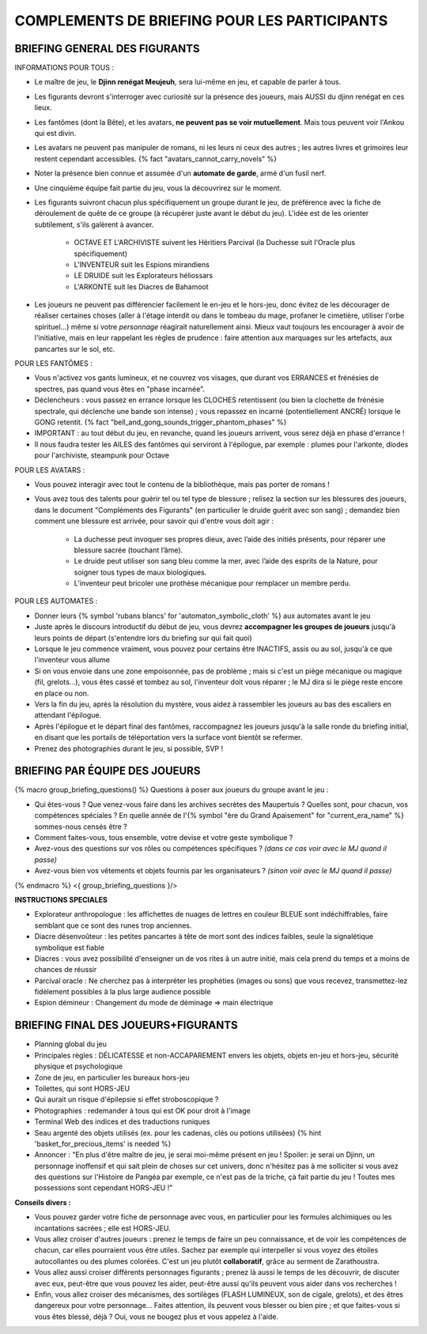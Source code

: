 

COMPLEMENTS DE BRIEFING POUR LES PARTICIPANTS
=================================================


BRIEFING GENERAL DES FIGURANTS
--------------------------------


INFORMATIONS POUR TOUS :

- Le maître de jeu, le **Djinn renégat Meujeuh**, sera lui-même en jeu, et capable de parler à tous.

- Les figurants devront s'interroger avec curiosité sur la présence des joueurs, mais AUSSI du djinn renégat en ces lieux.

- Les fantômes (dont la Bête), et les avatars, **ne peuvent pas se voir mutuellement**. Mais tous peuvent voir l'Ankou qui est divin.

- Les avatars ne peuvent pas manipuler de romans, ni les leurs ni ceux des autres ; les autres livres et grimoires leur restent cependant accessibles. {% fact "avatars_cannot_carry_novels" %}

- Noter la présence bien connue et assumée d'un **automate de garde**, armé d'un fusil nerf.

- Une cinquième équipe fait partie du jeu, vous la découvrirez sur le moment.

- Les figurants suivront chacun plus spécifiquement un groupe durant le jeu, de préférence avec la fiche de déroulement de quête de ce groupe (à récupérer juste avant le début du jeu). L'idée est de les orienter subtilement, s'ils galèrent à avancer.

    - OCTAVE ET L'ARCHIVISTE suivent les Héritiers Parcival (la Duchesse suit l'Oracle plus spécifiquement)
    - L'INVENTEUR suit les Espions mirandiens
    - LE DRUIDE suit les Explorateurs héliossars
    - L'ARKONTE suit les Diacres de Bahamoot

- Les joueurs ne peuvent pas différencier facilement le en-jeu et le hors-jeu, donc évitez de les décourager de réaliser certaines choses (aller à l'étage interdit ou dans le tombeau du mage, profaner le cimetière, utiliser l'orbe spirituel...) même si votre *personnage* réagirait naturellement ainsi. Mieux vaut toujours les encourager à avoir de l'initiative, mais en leur rappelant les règles de prudence : faire attention aux marquages sur les artefacts, aux pancartes sur le sol, etc.


POUR LES FANTÔMES :

- Vous n'activez vos gants lumineux, et ne couvrez vos visages, que durant vos ERRANCES et frénésies de spectres, pas quand vous êtes en "phase incarnée".
- Déclencheurs : vous passez en errance lorsque les CLOCHES retentissent (ou bien la clochette de frénésie spectrale, qui déclenche une bande son intense) ; vous repassez en incarné (potentiellement ANCRÉ) lorsque le GONG retentit. {% fact "bell_and_gong_sounds_trigger_phantom_phases" %}
- IMPORTANT : au tout début du jeu, en revanche, quand les joueurs arrivent, vous serez déjà en phase d'errance !
- Il nous faudra tester les AILES des fantômes qui serviront à l'épilogue, par exemple : plumes pour l'arkonte, diodes pour l'archiviste, steampunk pour Octave


POUR LES AVATARS :

- Vous pouvez interagir avec tout le contenu de la bibliothèque, mais pas porter de romans !
- Vous avez tous des talents pour guérir tel ou tel type de blessure ; relisez la section sur les blessures des joueurs, dans le document "Compléments des Figurants" (en particulier le druide guérit avec son sang) ; demandez bien comment une blessure est arrivée, pour savoir qui d'entre vous doit agir :

    - La duchesse peut invoquer ses propres dieux, avec l’aide des initiés présents, pour réparer une blessure sacrée (touchant l’âme).
    - Le druide peut utiliser son sang bleu comme la mer, avec l’aide des esprits de la Nature, pour soigner tous types de maux biologiques.
    - L’inventeur peut bricoler une prothèse mécanique pour remplacer un membre perdu.


POUR LES AUTOMATES :

- Donner leurs {% symbol 'rubans blancs' for 'automaton_symbolic_cloth' %} aux automates avant le jeu
- Juste après le discours introductif du début de jeu, vous devrez **accompagner les groupes de joueurs** jusqu'à leurs points de départ (s'entendre lors du briefing sur qui fait quoi)
- Lorsque le jeu commence vraiment, vous pouvez pour certains être INACTIFS, assis ou au sol, jusqu'à ce que l'inventeur vous allume
- Si on vous envoie dans une zone empoisonnée, pas de problème ; mais si c'est un piège mécanique ou magique (fil, grelots...), vous êtes cassé et tombez au sol, l'inventeur doit vous réparer ; le MJ dira si le piège reste encore en place ou non.
- Vers la fin du jeu, après la résolution du mystère, vous aidez à rassembler les joueurs au bas des escaliers en attendant l'épilogue.
- Après l'épilogue et le départ final des fantômes, raccompagnez les joueurs jusqu'à la salle ronde du briefing initial, en disant que les portails de téléportation vers la surface vont bientôt se refermer.
- Prenez des photographies durant le jeu, si possible, SVP !


.. raw:: pdf

   PageBreak


BRIEFING PAR ÉQUIPE DES JOUEURS
-----------------------------------------

{% macro group_briefing_questions() %}
Questions à poser aux joueurs du groupe avant le jeu :

- Qui êtes-vous ? Que venez-vous faire dans les archives secrètes des Maupertuis ? Quelles sont, pour chacun, vos compétences spéciales ? En quelle année de l'{% symbol "ère du Grand Apaisement" for "current_era_name" %} sommes-nous censés être ?
- Comment faites-vous, tous ensemble, votre devise et votre geste symbolique ?
- Avez-vous des questions sur vos rôles ou compétences spécifiques ? *(dans ce cas voir avec le MJ quand il passe)*
- Avez-vous bien vos vêtements et objets fournis par les organisateurs ? *(sinon voir avec le MJ quand il passe)*
{% endmacro %}
<{ group_briefing_questions }/>

**INSTRUCTIONS SPECIALES**

- Explorateur anthropologue : les affichettes de nuages de lettres en couleur BLEUE sont indéchiffrables, faire semblant que ce sont des runes trop anciennes.
- Diacre désenvoûteur : les petites pancartes à tête de mort sont des indices faibles, seule la signalétique symbolique est fiable
- Diacres : vous avez possibilité d'enseigner un de vos rites à un autre initié, mais cela prend du temps et a moins de chances de réussir
- Parcival oracle : Ne cherchez pas à interpréter les prophéties (images ou sons) que vous recevez, transmettez-lez fidèlement possibles à la plus large audience possible
- Espion démineur : Changement du mode de déminage => main électrique


BRIEFING FINAL DES JOUEURS+FIGURANTS
-----------------------------------------

- Planning global du jeu
- Principales règles : DÉLICATESSE et non-ACCAPAREMENT envers les objets, objets en-jeu et hors-jeu, sécurité physique et psychologique
- Zone de jeu, en particulier les bureaux hors-jeu
- Toilettes, qui sont HORS-JEU
- Qui aurait un risque d'épilepsie si effet stroboscopique ?
- Photographies : redemander à tous qui est OK pour droit à l'image
- Terminal Web des indices et des traductions runiques
- Seau argenté des objets utilisés (ex. pour les cadenas, clés ou potions utilisées) {% hint 'basket_for_precious_items' is needed %}
- Annoncer : "En plus d'être maître de jeu, je serai moi-même présent en jeu ! Spoiler: je serai un Djinn, un personnage inoffensif et qui sait plein de choses sur cet univers, donc n'hésitez pas à me solliciter si vous avez des questions sur l'Histoire de Pangéa par exemple, ce n'est pas de la triche, çà fait partie du jeu ! Toutes mes possessions sont cependant HORS-JEU !"

**Conseils divers :**

- Vous pouvez garder votre fiche de personnage avec vous, en particulier pour les formules alchimiques ou les incantations sacrées ; elle est HORS-JEU.
- Vous allez croiser d'autres joueurs : prenez le temps de faire un peu connaissance, et de voir les compétences de chacun, car elles pourraient vous être utiles. Sachez par exemple qui interpeller si vous voyez des étoiles autocollantes ou des plumes colorées. C'est un jeu plutôt **collaboratif**, grâce au serment de Zarathoustra.
- Vous allez aussi croiser différents personnages figurants ; prenez là aussi le temps de les découvrir, de discuter avec eux, peut-être que vous pouvez les aider, peut-être aussi qu'ils peuvent vous aider dans vos recherches !
- Enfin, vous allez croiser des mécanismes, des sortilèges (FLASH LUMINEUX, son de cigale, grelots), et des êtres dangereux pour votre personnage... Faites attention, ils peuvent vous blesser ou bien pire ; et que faites-vous si vous êtes blessé, déjà ? Oui, vous ne bougez plus et vous appelez à l'aide.



